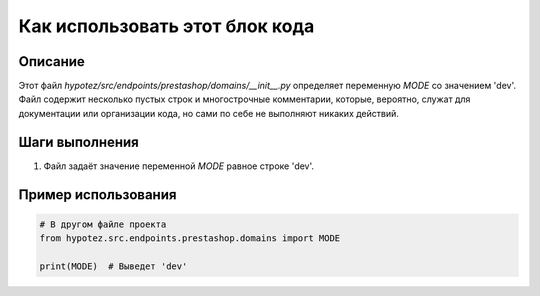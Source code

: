 Как использовать этот блок кода
=========================================================================================

Описание
-------------------------
Этот файл `hypotez/src/endpoints/prestashop/domains/__init__.py` определяет переменную `MODE` со значением 'dev'.  Файл содержит несколько пустых строк и многострочные комментарии, которые, вероятно, служат для документации или организации кода, но сами по себе не выполняют никаких действий.

Шаги выполнения
-------------------------
1. Файл задаёт значение переменной `MODE` равное строке 'dev'.


Пример использования
-------------------------
.. code-block:: python

    # В другом файле проекта
    from hypotez.src.endpoints.prestashop.domains import MODE

    print(MODE)  # Выведет 'dev'